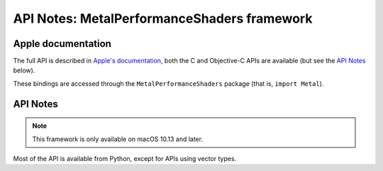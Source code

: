 API Notes: MetalPerformanceShaders framework
============================================

Apple documentation
-------------------

The full API is described in `Apple's documentation`__, both
the C and Objective-C APIs are available (but see the `API Notes`_ below).

.. __: https://developer.apple.com/metalperformanceshaders/?language=objc

These bindings are accessed through the ``MetalPerformanceShaders`` package (that is, ``import Metal``).


API Notes
---------

.. note::

   This framework is only available on macOS 10.13 and later.

Most of the API is available from Python, except for APIs using vector types.
